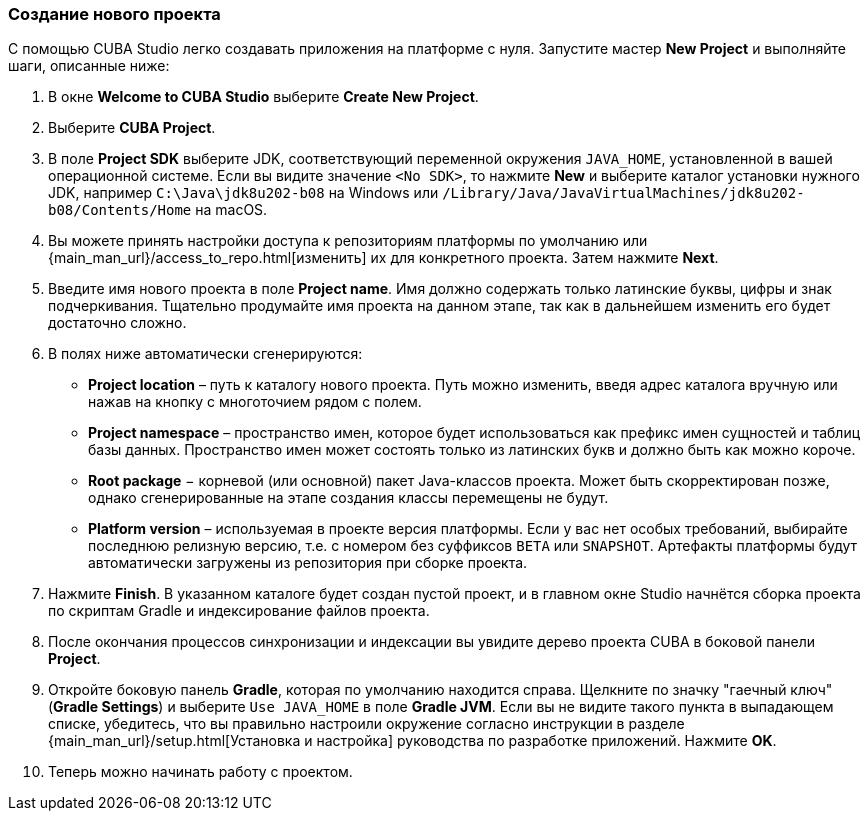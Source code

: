 :sourcesdir: ../../../source

[[create_project]]
=== Создание нового проекта

С помощью CUBA Studio легко создавать приложения на платформе с нуля. Запустите мастер *New Project* и выполняйте шаги, описанные ниже:

. В окне *Welcome to CUBA Studio* выберите *Create New Project*.

. Выберите *CUBA Project*.

. В поле *Project SDK* выберите JDK, соответствующий переменной окружения `JAVA_HOME`, установленной в вашей операционной системе. Если вы видите значение `<No SDK>`, то нажмите *New* и выберите каталог установки нужного JDK, например `++C:\Java\jdk8u202-b08++` на Windows или `/Library/Java/JavaVirtualMachines/jdk8u202-b08/Contents/Home` на macOS.

. Вы можете принять настройки доступа к репозиториям платформы по умолчанию или {main_man_url}/access_to_repo.html[изменить] их для конкретного проекта. Затем нажмите *Next*.

. Введите имя нового проекта в поле *Project name*. Имя должно содержать только латинские буквы, цифры и знак подчеркивания. Тщательно продумайте имя проекта на данном этапе, так как в дальнейшем изменить его будет достаточно сложно.

. В полях ниже автоматически сгенерируются:
+
--
* *Project location* – путь к каталогу нового проекта. Путь можно изменить, введя адрес каталога вручную или нажав на кнопку с многоточием рядом с полем.

* *Project namespace* – пространство имен, которое будет использоваться как префикс имен сущностей и таблиц базы данных. Пространство имен может состоять только из латинских букв и должно быть как можно короче.

* *Root package* − корневой (или основной) пакет Java-классов проекта. Может быть скорректирован позже, однако сгенерированные на этапе создания классы перемещены не будут.

* *Platform version* – используемая в проекте версия платформы. Если у вас нет особых требований, выбирайте последнюю релизную версию, т.е. с номером без суффиксов `BETA` или `SNAPSHOT`. Артефакты платформы будут автоматически загружены из репозитория при сборке проекта.
--

. Нажмите *Finish*. В указанном каталоге будет создан пустой проект, и в главном окне Studio начнётся сборка проекта по скриптам Gradle и индексирование файлов проекта.

. После окончания процессов синхронизации и индексации вы увидите дерево проекта CUBA в боковой панели *Project*.

. Откройте боковую панель *Gradle*, которая по умолчанию находится справа. Щелкните по значку "гаечный ключ" (*Gradle Settings*) и выберите `Use JAVA_HOME` в поле *Gradle JVM*. Если вы не видите такого пункта в выпадающем списке, убедитесь, что вы правильно настроили окружение согласно инструкции в разделе {main_man_url}/setup.html[Установка и настройка] руководства по разработке приложений. Нажмите *OK*.

. Теперь можно начинать работу с проектом.